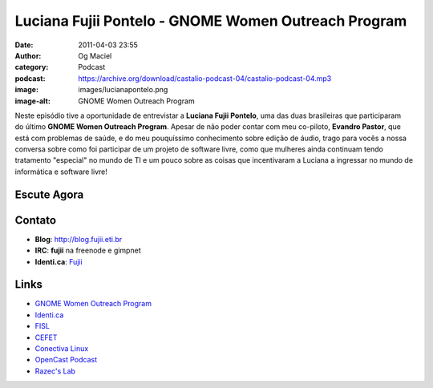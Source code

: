 Luciana Fujii Pontelo - GNOME Women Outreach Program
####################################################
:date: 2011-04-03 23:55
:author: Og Maciel
:category: Podcast
:podcast: https://archive.org/download/castalio-podcast-04/castalio-podcast-04.mp3
:image: images/lucianapontelo.png
:image-alt: GNOME Women Outreach Program

Neste episódio tive a oportunidade de entrevistar a **Luciana Fujii
Pontelo**, uma das duas brasileiras que participaram do ﻿último **GNOME
Women Outreach Program**. Apesar de não poder contar com meu co-piloto,
**Evandro Pastor**, que está com problemas de saúde, e do meu
pouquíssimo conhecimento sobre edição de áudio, trago para vocês a nossa
conversa sobre como foi participar de um projeto de software livre, como
que mulheres ainda continuam tendo tratamento "especial" no mundo de TI
e um pouco sobre as coisas que incentivaram a Luciana a ingressar no
mundo de informática e software livre!

Escute Agora
------------

.. podcast:: castalio-podcast-04

Contato
-------
-  **Blog**: http://blog.fujii.eti.br
-  **IRC**: **fujii** na freenode e gimpnet
-  **Identi.ca**: `Fujii`_

Links
-----
-  `GNOME Women Outreach Program`_
-  `Identi.ca`_
-  `FISL`_
-  `CEFET`_
-  `Conectiva Linux`_
-  `OpenCast Podcast`_
-  `Razec's Lab`_


.. _Fujii: http://identi.ca/fujii
.. _GNOME Women Outreach Program: https://live.gnome.org/GnomeWomen/OutreachProgram2010
.. _Identi.ca: http://identi.ca/
.. _FISL: http://fisl.softwarelivre.org/
.. _CEFET: https://secure.wikimedia.org/wikipedia/pt/wiki/Anexo:Lista_de_Centros_Federais_de_Educa%C3%A7%C3%A3o_Tecnol%C3%B3gica
.. _Conectiva Linux: https://secure.wikimedia.org/wikipedia/en/wiki/Conectiva
.. _OpenCast Podcast: http://br-linux.org/2011/opencast-episodio-2-ubuntu/
.. _Razec's Lab: http://razec.wordpress.com
